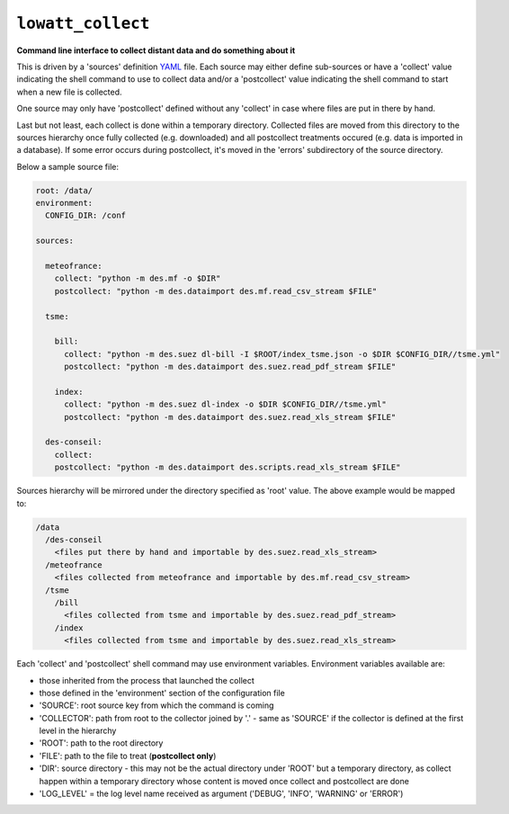``lowatt_collect``
------------------

.. image:: https://travis-ci.com/lowatt/lowatt_collect.svg?branch=master

**Command line interface to collect distant data and do something about it**

This is driven by a 'sources' definition YAML_ file. Each source may either
define sub-sources or have a 'collect' value indicating the shell command to use
to collect data and/or a 'postcollect' value indicating the shell command to
start when a new file is collected.

One source may only have 'postcollect' defined without any 'collect' in case
where files are put in there by hand.

Last but not least, each collect is done within a temporary directory. Collected
files are moved from this directory to the sources hierarchy once fully
collected (e.g. downloaded) and all postcollect treatments occured (e.g. data is
imported in a database). If some error occurs during postcollect, it's moved in
the 'errors' subdirectory of the source directory.

.. _YAML: http://yaml.org/

Below a sample source file:

.. code-block:: yaml

    root: /data/
    environment:
      CONFIG_DIR: /conf

    sources:

      meteofrance:
        collect: "python -m des.mf -o $DIR"
        postcollect: "python -m des.dataimport des.mf.read_csv_stream $FILE"

      tsme:

        bill:
          collect: "python -m des.suez dl-bill -I $ROOT/index_tsme.json -o $DIR $CONFIG_DIR//tsme.yml"
          postcollect: "python -m des.dataimport des.suez.read_pdf_stream $FILE"

        index:
          collect: "python -m des.suez dl-index -o $DIR $CONFIG_DIR//tsme.yml"
          postcollect: "python -m des.dataimport des.suez.read_xls_stream $FILE"

      des-conseil:
        collect:
        postcollect: "python -m des.dataimport des.scripts.read_xls_stream $FILE"


Sources hierarchy will be mirrored under the directory specified as 'root' value. The
above example would be mapped to:

.. code-block:: text

  /data
    /des-conseil
      <files put there by hand and importable by des.suez.read_xls_stream>
    /meteofrance
      <files collected from meteofrance and importable by des.mf.read_csv_stream>
    /tsme
      /bill
        <files collected from tsme and importable by des.suez.read_pdf_stream>
      /index
        <files collected from tsme and importable by des.suez.read_xls_stream>


Each 'collect' and 'postcollect' shell command may use environment
variables. Environment variables available are:

* those inherited from the process that launched the collect

* those defined in the 'environment' section of the configuration file

* 'SOURCE': root source key from which the command is coming

* 'COLLECTOR': path from root to the collector joined by '.' - same as 'SOURCE'
  if the collector is defined at the first level in the hierarchy

* 'ROOT': path to the root directory

* 'FILE': path to the file to treat (**postcollect only**)

* 'DIR': source directory - this may not be the actual directory under 'ROOT'
  but a temporary directory, as collect happen within a temporary directory
  whose content is moved once collect and postcollect are done

* 'LOG_LEVEL' = the log level name received as argument ('DEBUG', 'INFO',
  'WARNING' or 'ERROR')

